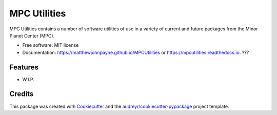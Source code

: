 ===============
MPC Utilities
===============


.. image:: https://img.shields.io/pypi/v/mpcutilities.svg
        :target: https://pypi.python.org/pypi/mpcutilities

.. image:: https://img.shields.io/travis/matthewjohnpayne/mpcutilities.svg
        :target: https://travis-ci.org/matthewjohnpayne/mpcutilities

.. image:: https://readthedocs.org/projects/mpcutilities/badge/?version=latest
        :target: https://mpcutilities.readthedocs.io/en/latest/?badge=latest
        :alt: Documentation Status




MPC Utilities contains a number of software utilities of use in a variety of 
current and future packages from the Minor Planet Center (MPC).  


* Free software: MIT license
* Documentation: https://matthewjohnpayne.github.io/MPCUtilities or https://mpcutilities.readthedocs.io. ???


Features
--------

* W.I.P.

Credits
-------

This package was created with Cookiecutter_ and the `audreyr/cookiecutter-pypackage`_ project template.

.. _Cookiecutter: https://github.com/audreyr/cookiecutter
.. _`audreyr/cookiecutter-pypackage`: https://github.com/audreyr/cookiecutter-pypackage
